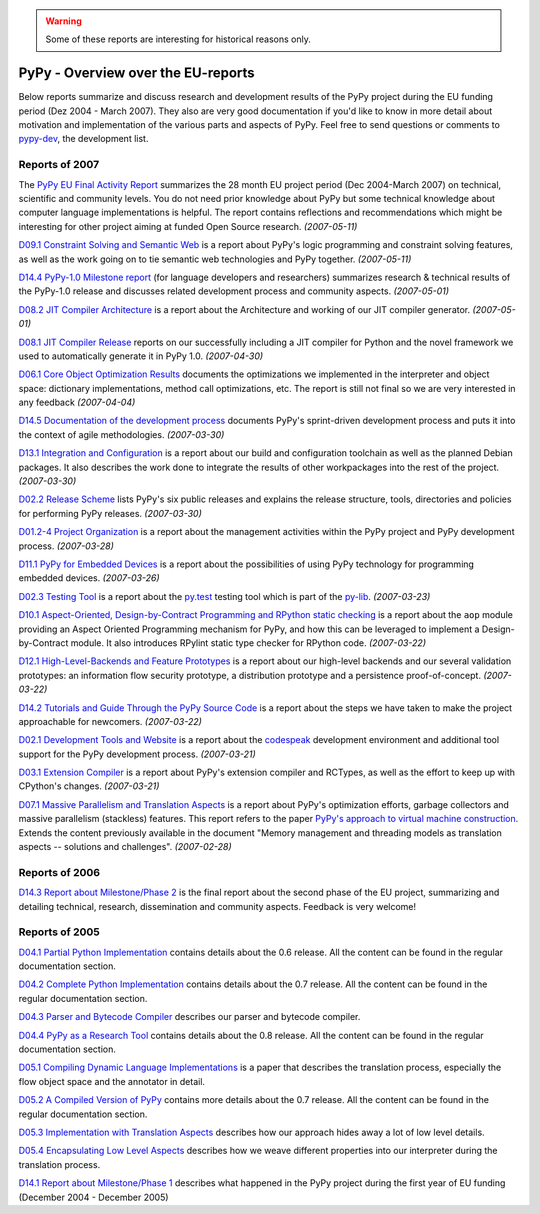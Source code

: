 .. warning::

   Some of these reports are interesting for historical reasons only.


============================================
PyPy - Overview over the EU-reports
============================================

Below reports summarize and discuss research and development results 
of the PyPy project during the EU funding period (Dez 2004 - March 2007). 
They also are very good documentation if you'd like to know in more
detail about motivation and implementation of the various parts 
and aspects of PyPy.  Feel free to send questions or comments
to `pypy-dev`_, the development list.

Reports of 2007
===============

The `PyPy EU Final Activity Report`_ summarizes the 28 month EU project
period (Dec 2004-March 2007) on technical, scientific and community levels. 
You do not need prior knowledge about PyPy but some technical knowledge about 
computer language implementations is helpful.  The report contains reflections 
and recommendations which might be interesting for other project aiming 
at funded Open Source research. *(2007-05-11)* 

`D09.1 Constraint Solving and Semantic Web`_ is  a report about PyPy's logic
programming and constraint solving features, as well as the work going on to
tie semantic web technologies and PyPy together. *(2007-05-11)*

`D14.4 PyPy-1.0 Milestone report`_ (for language developers and researchers)
summarizes research & technical results of the PyPy-1.0 release and discusses
related development process and community aspects. *(2007-05-01)*

`D08.2 JIT Compiler Architecture`_ is a report about the Architecture and
working of our JIT compiler generator. *(2007-05-01)*

`D08.1 JIT Compiler Release`_ reports on our successfully including a
JIT compiler for Python and the novel framework we used to
automatically generate it in PyPy 1.0. *(2007-04-30)*

`D06.1 Core Object Optimization Results`_ documents the optimizations
we implemented in the interpreter and object space: dictionary
implementations, method call optimizations, etc. The report is still not final
so we are very interested in any feedback *(2007-04-04)*

`D14.5 Documentation of the development process`_ documents PyPy's
sprint-driven development process and puts it into the context of agile
methodologies. *(2007-03-30)*

`D13.1 Integration and Configuration`_ is a report about our build and
configuration toolchain as well as the planned Debian packages. It also
describes the work done to integrate the results of other workpackages into the
rest of the project. *(2007-03-30)*

`D02.2 Release Scheme`_ lists PyPy's six public releases and explains the release structure, tools, directories and policies for performing PyPy releases. *(2007-03-30)*

`D01.2-4 Project Organization`_ is a report about the management activities
within the PyPy project and PyPy development process. *(2007-03-28)*

`D11.1 PyPy for Embedded Devices`_ is a report about the possibilities of using
PyPy technology for programming embedded devices. *(2007-03-26)*

`D02.3 Testing Tool`_ is a report about the
`py.test`_ testing tool which is part of the `py-lib`_. *(2007-03-23)*

`D10.1 Aspect-Oriented, Design-by-Contract Programming and RPython static
checking`_ is a report about the ``aop`` module providing an Aspect Oriented
Programming mechanism for PyPy, and how this can be leveraged to implement a
Design-by-Contract module. It also introduces RPylint static type checker for
RPython code. *(2007-03-22)*

`D12.1 High-Level-Backends and Feature Prototypes`_ is
a report about our high-level backends and our
several validation prototypes: an information flow security prototype,
a distribution prototype and a persistence proof-of-concept. *(2007-03-22)*

`D14.2 Tutorials and Guide Through the PyPy Source Code`_ is 
a report about the steps we have taken to make the project approachable for
newcomers. *(2007-03-22)*


`D02.1 Development Tools and Website`_ is a report
about the codespeak_ development environment and additional tool support for the
PyPy development process. *(2007-03-21)*

`D03.1 Extension Compiler`_ is a report about
PyPy's extension compiler and RCTypes, as well as the effort to keep up with
CPython's changes. *(2007-03-21)*


`D07.1 Massive Parallelism and Translation Aspects`_ is a report about
PyPy's optimization efforts, garbage collectors and massive parallelism
(stackless) features.  This report refers to the paper `PyPy's approach
to virtual machine construction`_.  Extends the content previously
available in the document "Memory management and threading models as
translation aspects -- solutions and challenges".  *(2007-02-28)*



.. _`py-lib`: http://pylib.org/
.. _`py.test`: http://pytest.org/
.. _codespeak: http://codespeak.net/
.. _`pypy-dev`: http://mail.python.org/mailman/listinfo/pypy-dev


Reports of 2006
===============

`D14.3 Report about Milestone/Phase 2`_ is the final report about
the second phase of the EU project, summarizing and detailing technical, 
research, dissemination and community aspects.  Feedback is very welcome! 


Reports of 2005
===============

`D04.1 Partial Python Implementation`_ contains details about the 0.6 release.
All the content can be found in the regular documentation section.

`D04.2 Complete Python Implementation`_ contains details about the 0.7 release.
All the content can be found in the regular documentation section.

`D04.3 Parser and Bytecode Compiler`_ describes our parser and bytecode compiler.

`D04.4 PyPy as a Research Tool`_ contains details about the 0.8 release.
All the content can be found in the regular documentation section.

`D05.1 Compiling Dynamic Language Implementations`_ is a paper that describes
the translation process, especially the flow object space and the annotator in
detail.

`D05.2 A Compiled Version of PyPy`_ contains more details about the 0.7 release.
All the content can be found in the regular documentation section.

`D05.3 Implementation with Translation Aspects`_
describes how our approach hides away a lot of low level details.

`D05.4 Encapsulating Low Level Aspects`_ describes how we weave different
properties into our interpreter during the translation process.

`D14.1 Report about Milestone/Phase 1`_ describes what happened in the PyPy
project during the first year of EU funding (December 2004 - December 2005)

.. _`PyPy EU Final Activity Report`: https://bitbucket.org/pypy/extradoc/raw/tip/eu-report/PYPY-EU-Final-Activity-Report.pdf
.. _`D01.2-4 Project Organization`: https://bitbucket.org/pypy/extradoc/raw/tip/eu-report/D01.2-4_Project_Organization-2007-03-28.pdf
.. _`D02.1 Development Tools and Website`: https://bitbucket.org/pypy/extradoc/raw/tip/eu-report/D02.1_Development_Tools_and_Website-2007-03-21.pdf
.. _`D02.2 Release Scheme`: https://bitbucket.org/pypy/extradoc/raw/tip/eu-report/D02.2_Release_Scheme-2007-03-30.pdf
.. _`D02.3 Testing Tool`: https://bitbucket.org/pypy/extradoc/raw/tip/eu-report/D02.3_Testing_Framework-2007-03-23.pdf
.. _`D03.1 Extension Compiler`: https://bitbucket.org/pypy/extradoc/raw/tip/eu-report/D03.1_Extension_Compiler-2007-03-21.pdf
.. _`D04.1 Partial Python Implementation`: https://bitbucket.org/pypy/extradoc/raw/tip/eu-report/D04.1_Partial_Python_Implementation_on_top_of_CPython.pdf
.. _`D04.2 Complete Python Implementation`: https://bitbucket.org/pypy/extradoc/raw/tip/eu-report/D04.2_Complete_Python_Implementation_on_top_of_CPython.pdf
.. _`D04.3 Parser and Bytecode Compiler`: https://bitbucket.org/pypy/extradoc/raw/tip/eu-report/D04.3_Report_about_the_parser_and_bytecode_compiler.pdf
.. _`D04.4 PyPy as a Research Tool`: https://bitbucket.org/pypy/extradoc/raw/tip/eu-report/D04.4_Release_PyPy_as_a_research_tool.pdf
.. _`D05.1 Compiling Dynamic Language Implementations`: https://bitbucket.org/pypy/extradoc/raw/tip/eu-report/D05.1_Publish_on_translating_a_very-high-level_description.pdf
.. _`D05.2 A Compiled Version of PyPy`: https://bitbucket.org/pypy/extradoc/raw/tip/eu-report/D05.2_A_compiled,_self-contained_version_of_PyPy.pdf
.. _`D05.3 Implementation with Translation Aspects`: https://bitbucket.org/pypy/extradoc/raw/tip/eu-report/D05.3_Publish_on_implementation_with_translation_aspects.pdf
.. _`D05.4 Encapsulating Low Level Aspects`: https://bitbucket.org/pypy/extradoc/raw/tip/eu-report/D05.4_Publish_on_encapsulating_low_level_language_aspects.pdf
.. _`D06.1 Core Object Optimization Results`: https://bitbucket.org/pypy/extradoc/raw/tip/eu-report/D06.1_Core_Optimizations-2007-04-30.pdf
.. _`D07.1 Massive Parallelism and Translation Aspects`: https://bitbucket.org/pypy/extradoc/raw/tip/eu-report/D07.1_Massive_Parallelism_and_Translation_Aspects-2007-02-28.pdf
.. _`D08.2 JIT Compiler Architecture`: https://bitbucket.org/pypy/extradoc/raw/tip/eu-report/D08.2_JIT_Compiler_Architecture-2007-05-01.pdf
.. _`D08.1 JIT Compiler Release`: https://bitbucket.org/pypy/extradoc/raw/tip/eu-report/D08.1_JIT_Compiler_Release-2007-04-30.pdf
.. _`D09.1 Constraint Solving and Semantic Web`: https://bitbucket.org/pypy/extradoc/raw/tip/eu-report/D09.1_Constraint_Solving_and_Semantic_Web-2007-05-11.pdf
.. _`D10.1 Aspect-Oriented, Design-by-Contract Programming and RPython static checking`: https://bitbucket.org/pypy/extradoc/raw/tip/eu-report/D10.1_Aspect_Oriented_Programming_in_PyPy-2007-03-22.pdf
.. _`D11.1 PyPy for Embedded Devices`: https://bitbucket.org/pypy/extradoc/raw/tip/eu-report/D11.1_PyPy_for_Embedded_Devices-2007-03-26.pdf
.. _`D12.1 High-Level-Backends and Feature Prototypes`: https://bitbucket.org/pypy/extradoc/raw/tip/eu-report/D12.1_H-L-Backends_and_Feature_Prototypes-2007-03-22.pdf
.. _`D13.1 Integration and Configuration`: https://bitbucket.org/pypy/extradoc/raw/tip/eu-report/D13.1_Integration_and_Configuration-2007-03-30.pdf 
.. _`D14.1 Report about Milestone/Phase 1`: https://bitbucket.org/pypy/extradoc/raw/tip/eu-report/D14.1_Report_about_Milestone_Phase_1.pdf
.. _`D14.2 Tutorials and Guide Through the PyPy Source Code`: https://bitbucket.org/pypy/extradoc/raw/tip/eu-report/D14.2_Tutorials_and_Guide_Through_the_PyPy_Source_Code-2007-03-22.pdf
.. _`D14.3 Report about Milestone/Phase 2`: https://bitbucket.org/pypy/extradoc/raw/tip/eu-report/D14.3_Report_about_Milestone_Phase_2-final-2006-08-03.pdf
.. _`D14.4 PyPy-1.0 Milestone report`: https://bitbucket.org/pypy/extradoc/raw/tip/eu-report/D14.4_Report_About_Milestone_Phase_3-2007-05-01.pdf
.. _`D14.5 Documentation of the development process`: https://bitbucket.org/pypy/extradoc/raw/tip/eu-report/D14.5_Documentation_of_the_development_process-2007-03-30.pdf



.. _`PyPy's approach to virtual machine construction`: https://bitbucket.org/pypy/extradoc/raw/tip/talk/dls2006/pypy-vm-construction.pdf
